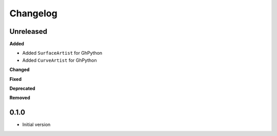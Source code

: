 
Changelog
=========

Unreleased
----------

**Added**

* Added ``SurfaceArtist`` for GhPython
* Added ``CurveArtist`` for GhPython

**Changed**

**Fixed**

**Deprecated**

**Removed**

0.1.0
-------

* Initial version
